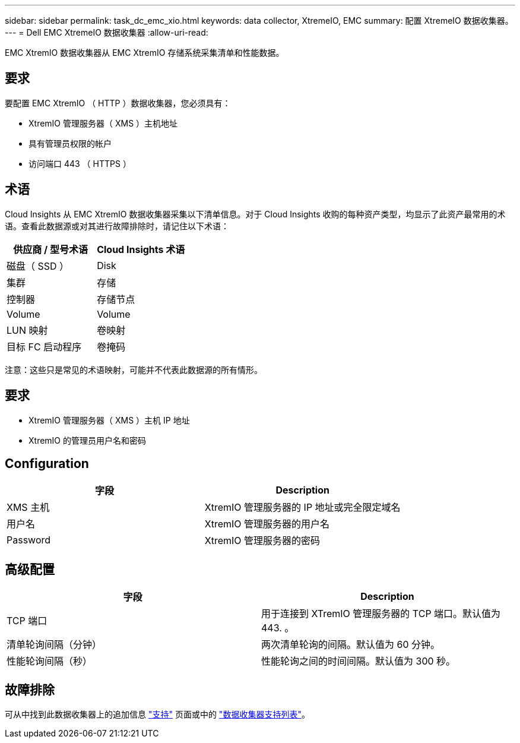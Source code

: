 ---
sidebar: sidebar 
permalink: task_dc_emc_xio.html 
keywords: data collector, XtremeIO, EMC 
summary: 配置 XtremeIO 数据收集器。 
---
= Dell EMC XtremeIO 数据收集器
:allow-uri-read: 


[role="lead"]
EMC XtremIO 数据收集器从 EMC XtremIO 存储系统采集清单和性能数据。



== 要求

要配置 EMC XtremIO （ HTTP ）数据收集器，您必须具有：

* XtremIO 管理服务器（ XMS ）主机地址
* 具有管理员权限的帐户
* 访问端口 443 （ HTTPS ）




== 术语

Cloud Insights 从 EMC XtremIO 数据收集器采集以下清单信息。对于 Cloud Insights 收购的每种资产类型，均显示了此资产最常用的术语。查看此数据源或对其进行故障排除时，请记住以下术语：

[cols="2*"]
|===
| 供应商 / 型号术语 | Cloud Insights 术语 


| 磁盘（ SSD ） | Disk 


| 集群 | 存储 


| 控制器 | 存储节点 


| Volume | Volume 


| LUN 映射 | 卷映射 


| 目标 FC 启动程序 | 卷掩码 
|===
注意：这些只是常见的术语映射，可能并不代表此数据源的所有情形。



== 要求

* XtremIO 管理服务器（ XMS ）主机 IP 地址
* XtremIO 的管理员用户名和密码




== Configuration

[cols="2*"]
|===
| 字段 | Description 


| XMS 主机 | XtremIO 管理服务器的 IP 地址或完全限定域名 


| 用户名 | XtremIO 管理服务器的用户名 


| Password | XtremIO 管理服务器的密码 
|===


== 高级配置

[cols="2*"]
|===
| 字段 | Description 


| TCP 端口 | 用于连接到 XTremIO 管理服务器的 TCP 端口。默认值为 443. 。 


| 清单轮询间隔（分钟） | 两次清单轮询的间隔。默认值为 60 分钟。 


| 性能轮询间隔（秒） | 性能轮询之间的时间间隔。默认值为 300 秒。 
|===


== 故障排除

可从中找到此数据收集器上的追加信息 link:concept_requesting_support.html["支持"] 页面或中的 link:https://docs.netapp.com/us-en/cloudinsights/CloudInsightsDataCollectorSupportMatrix.pdf["数据收集器支持列表"]。
